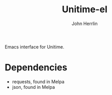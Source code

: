 #+TITLE: Unitime-el
#+AUTHOR: John Herrlin
#+EMAIL: jherrlin@gmail.com

Emacs interface for Unitime.

[[./image.png]]

* Dependencies

  - requests, found in Melpa
  - json, found in Melpa
